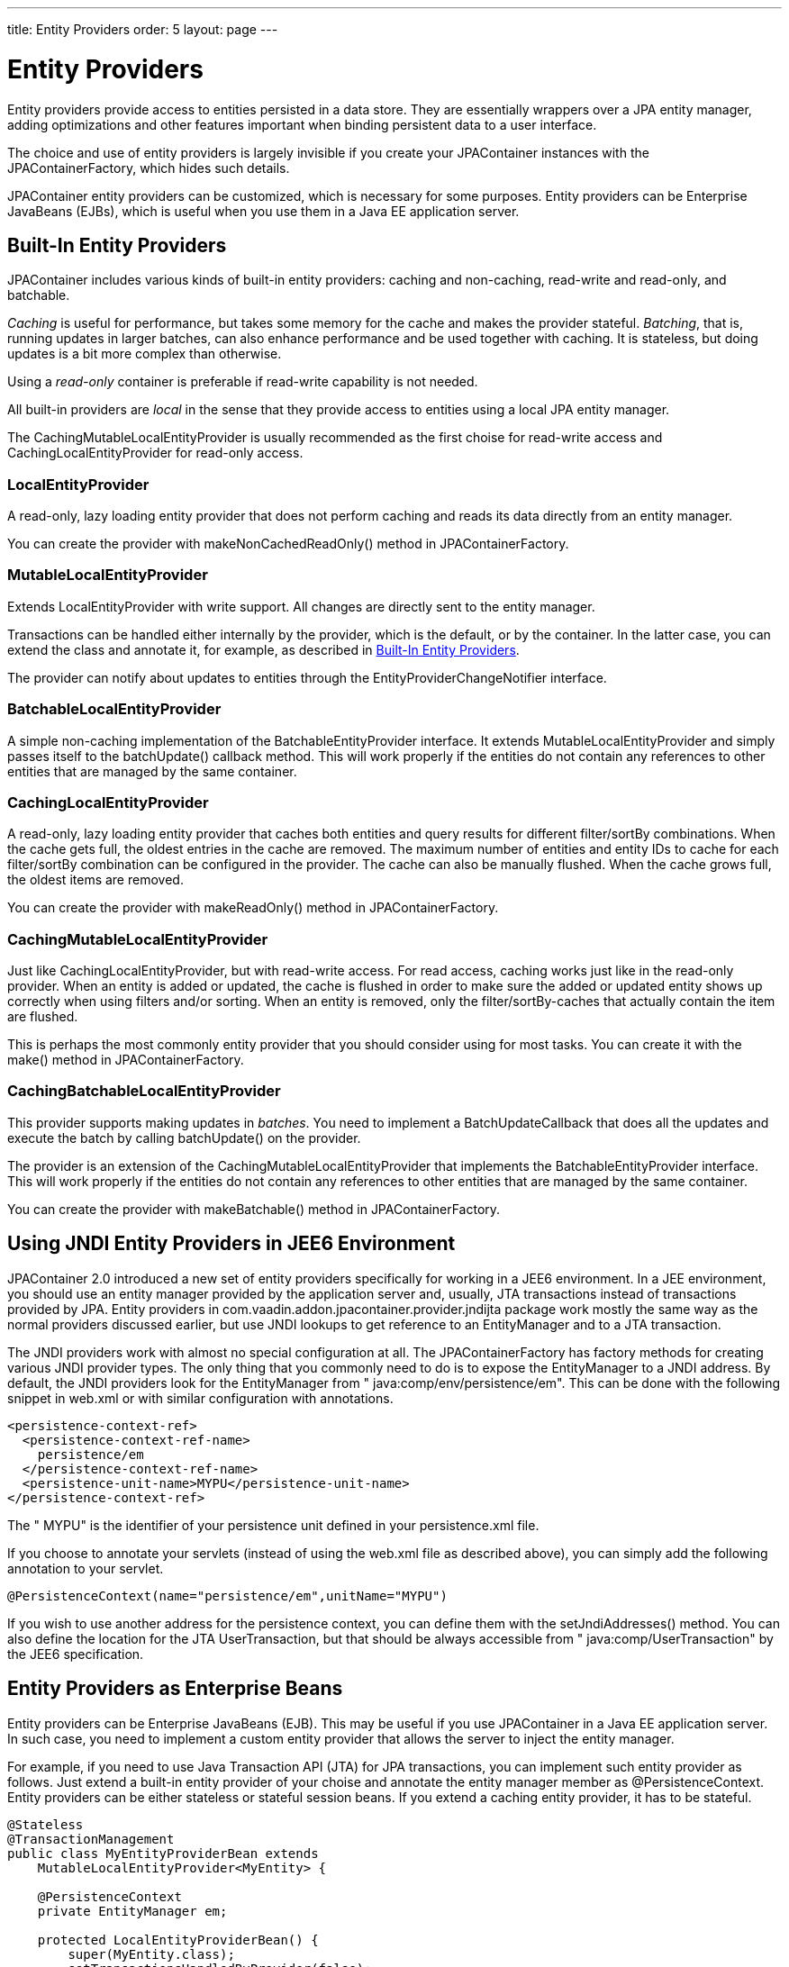 ---
title: Entity Providers
order: 5
layout: page
---

[[jpacontainer.entityprovider]]
= Entity Providers

Entity providers provide access to entities persisted in a data store. They are
essentially wrappers over a JPA entity manager, adding optimizations and other
features important when binding persistent data to a user interface.

The choice and use of entity providers is largely invisible if you create your
[classname]#JPAContainer# instances with the [classname]#JPAContainerFactory#,
which hides such details.

JPAContainer entity providers can be customized, which is necessary for some
purposes. Entity providers can be Enterprise JavaBeans (EJBs), which is useful
when you use them in a Java EE application server.

[[jpacontainer.entityprovider.built-in]]
== Built-In Entity Providers

JPAContainer includes various kinds of built-in entity providers: caching and
non-caching, read-write and read-only, and batchable.

__Caching__ is useful for performance, but takes some memory for the cache and
makes the provider stateful. __Batching__, that is, running updates in larger
batches, can also enhance performance and be used together with caching. It is
stateless, but doing updates is a bit more complex than otherwise.

Using a __read-only__ container is preferable if read-write capability is not
needed.

All built-in providers are __local__ in the sense that they provide access to
entities using a local JPA entity manager.

The [classname]#CachingMutableLocalEntityProvider# is usually recommended as the
first choise for read-write access and [classname]#CachingLocalEntityProvider#
for read-only access.

=== [classname]#LocalEntityProvider#

A read-only, lazy loading entity provider that does not perform caching and
reads its data directly from an entity manager.

You can create the provider with [methodname]#makeNonCachedReadOnly()# method in
[classname]#JPAContainerFactory#.


=== [classname]#MutableLocalEntityProvider#

Extends [classname]#LocalEntityProvider# with write support. All changes are
directly sent to the entity manager.

Transactions can be handled either internally by the provider, which is the
default, or by the container. In the latter case, you can extend the class and
annotate it, for example, as described in
<<jpacontainer.entityprovider.built-in>>.

The provider can notify about updates to entities through the
[interfacename]#EntityProviderChangeNotifier# interface.


=== [classname]#BatchableLocalEntityProvider#

A simple non-caching implementation of the
[interfacename]#BatchableEntityProvider# interface. It extends
[classname]#MutableLocalEntityProvider# and simply passes itself to the
[methodname]#batchUpdate()# callback method. This will work properly if the
entities do not contain any references to other entities that are managed by the
same container.


=== [classname]#CachingLocalEntityProvider#

A read-only, lazy loading entity provider that caches both entities and query
results for different filter/sortBy combinations. When the cache gets full, the
oldest entries in the cache are removed. The maximum number of entities and
entity IDs to cache for each filter/sortBy combination can be configured in the
provider. The cache can also be manually flushed. When the cache grows full, the
oldest items are removed.

You can create the provider with [methodname]#makeReadOnly()# method in
[classname]#JPAContainerFactory#.


=== [classname]#CachingMutableLocalEntityProvider#

Just like [classname]#CachingLocalEntityProvider#, but with read-write access.
For read access, caching works just like in the read-only provider. When an
entity is added or updated, the cache is flushed in order to make sure the added
or updated entity shows up correctly when using filters and/or sorting. When an
entity is removed, only the filter/sortBy-caches that actually contain the item
are flushed.

This is perhaps the most commonly entity provider that you should consider using
for most tasks. You can create it with the [methodname]#make()# method in
[classname]#JPAContainerFactory#.


=== [classname]#CachingBatchableLocalEntityProvider#

This provider supports making updates in __batches__. You need to implement a
[interfacename]#BatchUpdateCallback# that does all the updates and execute the
batch by calling [methodname]#batchUpdate()# on the provider.

The provider is an extension of the
[classname]#CachingMutableLocalEntityProvider# that implements the
[interfacename]#BatchableEntityProvider# interface. This will work properly if
the entities do not contain any references to other entities that are managed by
the same container.

You can create the provider with [methodname]#makeBatchable()# method in
[classname]#JPAContainerFactory#.



[[jpacontainer.entityprovider.jndi]]
== Using JNDI Entity Providers in JEE6 Environment

JPAContainer 2.0 introduced a new set of entity providers specifically for
working in a [literal]#++JEE6++# environment. In a JEE environment, you should
use an entity manager provided by the application server and, usually,
[literal]#++JTA++# transactions instead of transactions provided by JPA. Entity
providers in [package]#com.vaadin.addon.jpacontainer.provider.jndijta# package
work mostly the same way as the normal providers discussed earlier, but use JNDI
lookups to get reference to an [interfacename]#EntityManager# and to a JTA
transaction.

The JNDI providers work with almost no special configuration at all. The
[classname]#JPAContainerFactory# has factory methods for creating various JNDI
provider types. The only thing that you commonly need to do is to expose the
[interfacename]#EntityManager# to a JNDI address. By default, the JNDI providers
look for the [interfacename]#EntityManager# from "
java:comp/env/persistence/em". This can be done with the following snippet in
[filename]#web.xml# or with similar configuration with annotations.


----
<persistence-context-ref>
  <persistence-context-ref-name>
    persistence/em
  </persistence-context-ref-name>
  <persistence-unit-name>MYPU</persistence-unit-name>
</persistence-context-ref>
----

The " [literal]#++MYPU++#" is the identifier of your persistence unit defined in
your [filename]#persistence.xml# file.

If you choose to annotate your servlets (instead of using the
[filename]#web.xml# file as described above), you can simply add the following
annotation to your servlet.


----
@PersistenceContext(name="persistence/em",unitName="MYPU")
----

If you wish to use another address for the persistence context, you can define
them with the [methodname]#setJndiAddresses()# method. You can also define the
location for the JTA [classname]#UserTransaction#, but that should be always
accessible from " java:comp/UserTransaction" by the JEE6 specification.


[[jpacontainer.entityprovider.ejb]]
== Entity Providers as Enterprise Beans

Entity providers can be Enterprise JavaBeans (EJB). This may be useful if you
use JPAContainer in a Java EE application server. In such case, you need to
implement a custom entity provider that allows the server to inject the entity
manager.

For example, if you need to use Java Transaction API (JTA) for JPA transactions,
you can implement such entity provider as follows. Just extend a built-in entity
provider of your choise and annotate the entity manager member as
[literal]#++@PersistenceContext++#. Entity providers can be either stateless or
stateful session beans. If you extend a caching entity provider, it has to be
stateful.


----
@Stateless
@TransactionManagement
public class MyEntityProviderBean extends
    MutableLocalEntityProvider<MyEntity> {

    @PersistenceContext
    private EntityManager em;

    protected LocalEntityProviderBean() {
        super(MyEntity.class);
        setTransactionsHandledByProvider(false);
    }

    @Override
    @TransactionAttribute(TransactionAttributeType.REQUIRED)
    protected void runInTransaction(Runnable operation) {
        super.runInTransaction(operation);
    }

    @PostConstruct
    public void init() {
        setEntityManager(em);
        /*
         * The entity manager is transaction-scoped, which means
         * that the entities will be automatically detached when
         * the transaction is closed. Therefore, we do not need
         * to explicitly detach them.
         */
        setEntitiesDetached(false);
    }
}
----

If you have more than one EJB provider, you might want to create an abstract
super class of the above and only define the entity type in implementations. You
can implement an entity provider as a managed bean in Spring Framefork the same
way.




